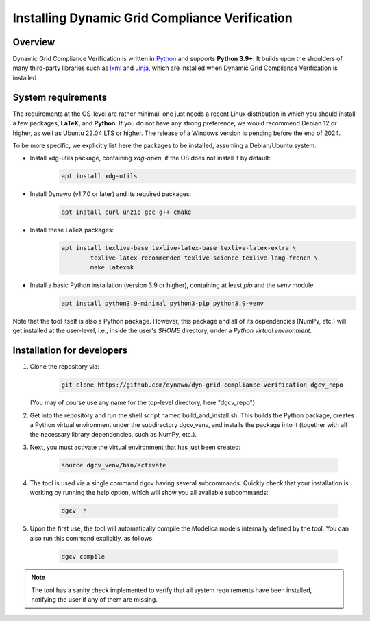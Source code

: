 ===============================================
Installing Dynamic Grid Compliance Verification
===============================================

Overview
--------

Dynamic Grid Compliance Verification is written in `Python`__ and supports **Python
3.9+**. It builds upon the shoulders of many third-party libraries such as `lxml`__ and
`Jinja`__, which are installed when Dynamic Grid Compliance Verification is installed

__ https://docs.python-guide.org/
__ https://lxml.de/
__ https://jinja.palletsprojects.com/


System requirements
-------------------

The requirements at the OS-level are rather minimal: one just needs a recent Linux
distribution in which you should install a few packages, **LaTeX**, and **Python**. If
you do not have any strong preference, we would recommend Debian 12 or higher, as well
as Ubuntu 22.04 LTS or higher. The release of a Windows version is pending before the
end of 2024.

To be more specific, we explicitly list here the packages to be installed, assuming a
Debian/Ubuntu system:

* Install xdg-utils package, containing `xdg-open`, if the OS does not install it by default:
    .. code-block:: console

        apt install xdg-utils

* Install Dynawo (v1.7.0 or later) and its required packages:
    .. code-block:: console

        apt install curl unzip gcc g++ cmake

* Install these LaTeX packages:
    .. code-block:: console

       apt install texlive-base texlive-latex-base texlive-latex-extra \
               texlive-latex-recommended texlive-science texlive-lang-french \
               make latexmk

* Install a basic Python installation (version 3.9 or higher), containing at least `pip` and the `venv` module:
    .. code-block:: console

       apt install python3.9-minimal python3-pip python3.9-venv

Note that the tool itself is also a Python package. However, this package and
all of its dependencies (NumPy, etc.) will get installed at the user-level, i.e.,
inside the user's `$HOME` directory, under a *Python virtual environment*.


	
Installation for developers
---------------------------

#. Clone the repository via:

    .. code-block:: console

       git clone https://github.com/dynawo/dyn-grid-compliance-verification dgcv_repo
       
   (You may of course use any name for the top-level directory, here "dgcv_repo")
   
#. Get into the repository and run the shell script named build_and_install.sh. This builds the Python package, creates a Python virtual environment under the subdirectory dgcv_venv, and installs the package into it (together with all the necessary library dependencies, such as NumPy, etc.).

#. Next, you must activate the virtual environment that has just been created:

    .. code-block:: console
    
    	source dgcv_venv/bin/activate

#. The tool is used via a single command dgcv having several subcommands. Quickly check that your installation is working by running the help option, which will show you all available subcommands:

    .. code-block:: console

       dgcv -h

#. Upon the first use, the tool will automatically compile the Modelica models internally defined by the tool. You can also run this command explicitly, as follows:

    .. code-block:: console

	dgcv compile
 
.. note::
    The tool has a sanity check implemented to verify that all system requirements
    have been installed, notifying the user if any of them are missing.
